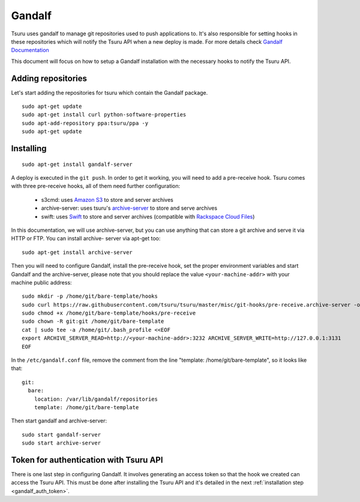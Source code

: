 .. Copyright 2014 tsuru authors. All rights reserved.
   Use of this source code is governed by a BSD-style
   license that can be found in the LICENSE file.

+++++++
Gandalf
+++++++

Tsuru uses gandalf to manage git repositories used to push applications to. It's
also responsible for setting hooks in these repositories which will notify the
Tsuru API when a new deploy is made. For more details check `Gandalf Documentation
<http://gandalf.readthedocs.org/>`_

This document will focus on how to setup a Gandalf installation with the necessary
hooks to notify the Tsuru API.


Adding repositories
===================

Let's start adding the repositories for tsuru which contain the Gandalf package.

.. highlight:: bash

::

    sudo apt-get update
    sudo apt-get install curl python-software-properties
    sudo apt-add-repository ppa:tsuru/ppa -y
    sudo apt-get update


Installing
==========

.. highlight:: bash

::

    sudo apt-get install gandalf-server

A deploy is executed in the ``git push``. In order to get it working, you will
need to add a pre-receive hook. Tsuru comes with three pre-receive hooks, all
of them need further configuration:

    * s3cmd: uses `Amazon S3 <https://s3.amazonaws.com>`_ to store and server
      archives
    * archive-server: uses tsuru's `archive-server
      <https://github.com/tsuru/archive-server>`_ to store and serve archives
    * swift: uses `Swift <http://swift.openstack.org>`_ to store and server
      archives (compatible with `Rackspace Cloud Files
      <http://www.rackspace.com/cloud/files/>`_)

In this documentation, we will use archive-server, but you can use anything that
can store a git archive and serve it via HTTP or FTP. You can install archive-
server via apt-get too:

.. highlight:: bash

::

    sudo apt-get install archive-server

Then you will need to configure Gandalf, install the pre-receive hook, set the
proper environment variables and start Gandalf and the archive-server, please note
that you should replace the value ``<your-machine-addr>`` with your machine public
address:

.. highlight:: bash

::

    sudo mkdir -p /home/git/bare-template/hooks
    sudo curl https://raw.githubusercontent.com/tsuru/tsuru/master/misc/git-hooks/pre-receive.archive-server -o /home/git/bare-template/hooks/pre-receive
    sudo chmod +x /home/git/bare-template/hooks/pre-receive
    sudo chown -R git:git /home/git/bare-template
    cat | sudo tee -a /home/git/.bash_profile <<EOF
    export ARCHIVE_SERVER_READ=http://<your-machine-addr>:3232 ARCHIVE_SERVER_WRITE=http://127.0.0.1:3131
    EOF

In the ``/etc/gandalf.conf`` file, remove the comment from the line "template:
/home/git/bare-template", so it looks like that:

.. highlight:: yaml

::

    git:
      bare:
        location: /var/lib/gandalf/repositories
        template: /home/git/bare-template

Then start gandalf and archive-server:

.. highlight:: bash

::

    sudo start gandalf-server
    sudo start archive-server


Token for authentication with Tsuru API
=======================================

There is one last step in configuring Gandalf. It involves generating an access
token so that the hook we created can access the Tsuru API. This must be done
after installing the Tsuru API and it's detailed in the next :ref:`installation
step <gandalf_auth_token>`.

